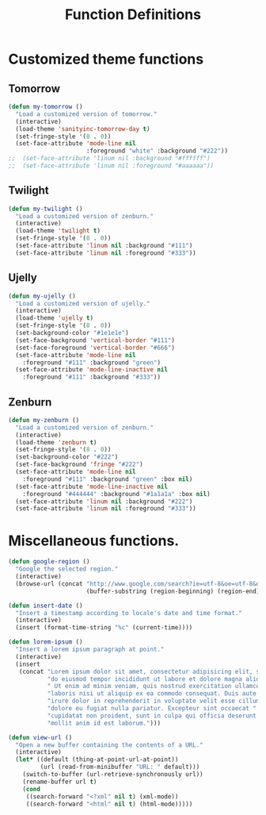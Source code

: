 #+TITLE: Function Definitions
#+OPTIONS: toc:nil nul:nil ^:nil

* Customized theme functions
** Tomorrow
#+BEGIN_SRC emacs-lisp
(defun my-tomorrow ()
  "Load a customized version of tomorrow."
  (interactive)
  (load-theme 'sanityinc-tomorrow-day t)
  (set-fringe-style '(8 . 0))
  (set-face-attribute 'mode-line nil
                      :foreground "white" :background "#222"))
;;  (set-face-attribute 'linum nil :background "#ffffff")
;;  (set-face-attribute 'linum nil :foreground "#aaaaaa"))
#+END_SRC

** Twilight
#+BEGIN_SRC emacs-lisp
(defun my-twilight ()
  "Load a customized version of zenburn."
  (interactive)
  (load-theme 'twilight t)
  (set-fringe-style '(8 . 0))
  (set-face-attribute 'linum nil :background "#111")
  (set-face-attribute 'linum nil :foreground "#333"))
#+END_SRC

** Ujelly
#+BEGIN_SRC emacs-lisp
  (defun my-ujelly ()
    "Load a customized version of ujelly."
    (interactive)
    (load-theme 'ujelly t)
    (set-fringe-style '(8 . 0))
    (set-background-color "#1e1e1e")
    (set-face-background 'vertical-border "#111")
    (set-face-foreground 'vertical-border "#666")
    (set-face-attribute 'mode-line nil
      :foreground "#111" :background "green")
    (set-face-attribute 'mode-line-inactive nil
      :foreground "#111" :background "#333"))
#+END_SRC

** Zenburn
#+BEGIN_SRC emacs-lisp
(defun my-zenburn ()
  "Load a customized version of zenburn."
  (interactive)
  (load-theme 'zenburn t)
  (set-fringe-style '(8 . 0))
  (set-background-color "#222")
  (set-face-background 'fringe "#222")
  (set-face-attribute 'mode-line nil
    :foreground "#111" :background "green" :box nil)
  (set-face-attribute 'mode-line-inactive nil
    :foreground "#444444" :background "#1a1a1a" :box nil)
  (set-face-attribute 'linum nil :background "#222")
  (set-face-attribute 'linum nil :foreground "#333"))
#+END_SRC

* Miscellaneous functions.

#+BEGIN_SRC emacs-lisp
  (defun google-region ()
    "Google the selected region."
    (interactive)
    (browse-url (concat "http://www.google.com/search?ie=utf-8&oe=utf-8&q="
                        (buffer-substring (region-beginning) (region-end)))))
#+END_SRC

#+BEGIN_SRC emacs-lisp
  (defun insert-date ()
    "Insert a timestamp according to locale's date and time format."
    (interactive)
    (insert (format-time-string "%c" (current-time))))
#+END_SRC

#+BEGIN_SRC emacs-lisp
  (defun lorem-ipsum ()
    "Insert a lorem ipsum paragraph at point."
    (interactive)
    (insert
     (concat "Lorem ipsum dolor sit amet, consectetur adipisicing elit, sed "
             "do eiusmod tempor incididunt ut labore et dolore magna aliqua."
             " Ut enim ad minim veniam, quis nostrud exercitation ullamco "
             "laboris nisi ut aliquip ex ea commodo consequat. Duis aute "
             "irure dolor in reprehenderit in voluptate velit esse cillum "
             "dolore eu fugiat nulla pariatur. Excepteur sint occaecat "
             "cupidatat non proident, sunt in culpa qui officia deserunt "
             "mollit anim id est laborum.")))
#+END_SRC

#+BEGIN_SRC emacs-lisp
  (defun view-url ()
    "Open a new buffer containing the contents of a URL."
    (interactive)
    (let* ((default (thing-at-point-url-at-point))
           (url (read-from-minibuffer "URL: " default)))
      (switch-to-buffer (url-retrieve-synchronously url))
      (rename-buffer url t)
      (cond
       ((search-forward "<?xml" nil t) (xml-mode))
       ((search-forward "<html" nil t) (html-mode)))))
#+END_SRC
